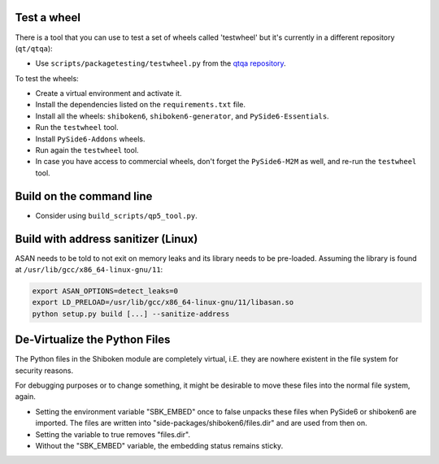 Test a wheel
============

There is a tool that you can use to test a set of wheels called 'testwheel' but
it's currently in a different repository (``qt/qtqa``):

- Use ``scripts/packagetesting/testwheel.py`` from the
  `qtqa repository <https://code.qt.io/cgit/qt/qtqa.git>`_.

To test the wheels:

- Create a virtual environment and activate it.
- Install the dependencies listed on the ``requirements.txt`` file.
- Install all the wheels: ``shiboken6``, ``shiboken6-generator``,
  and ``PySide6-Essentials``.
- Run the ``testwheel`` tool.
- Install ``PySide6-Addons`` wheels.
- Run again the ``testwheel`` tool.
- In case you have access to commercial wheels, don't forget the
  ``PySide6-M2M`` as well, and re-run the ``testwheel`` tool.

Build on the command line
=========================

- Consider using ``build_scripts/qp5_tool.py``.

Build with address sanitizer (Linux)
====================================

ASAN needs to be told to not exit on memory leaks and its library
needs to be pre-loaded. Assuming the library is found
at ``/usr/lib/gcc/x86_64-linux-gnu/11``:

.. code-block:: bash

    export ASAN_OPTIONS=detect_leaks=0
    export LD_PRELOAD=/usr/lib/gcc/x86_64-linux-gnu/11/libasan.so
    python setup.py build [...] --sanitize-address

De-Virtualize the Python Files
==============================

The Python files in the Shiboken module are completely virtual, i.E.
they are nowhere existent in the file system for security reasons.

For debugging purposes or to change something, it might be desirable
to move these files into the normal file system, again.

- Setting the environment variable "SBK_EMBED" once to false unpacks these
  files when PySide6 or shiboken6 are imported. The files are written
  into "side-packages/shiboken6/files.dir" and are used from then on.

- Setting the variable to true removes "files.dir".

- Without the "SBK_EMBED" variable, the embedding status remains sticky.
